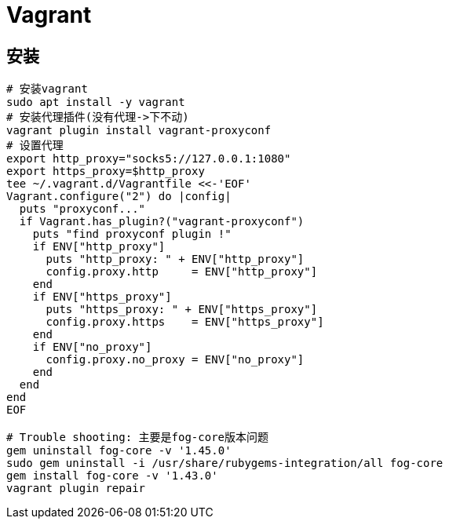 = Vagrant
:icons: font
:sectanchors:
:page-layout: docs

== 安装

[source,bash]
----
# 安装vagrant
sudo apt install -y vagrant
# 安装代理插件(没有代理->下不动)
vagrant plugin install vagrant-proxyconf
# 设置代理
export http_proxy="socks5://127.0.0.1:1080"
export https_proxy=$http_proxy
tee ~/.vagrant.d/Vagrantfile <<-'EOF'
Vagrant.configure("2") do |config|
  puts "proxyconf..."
  if Vagrant.has_plugin?("vagrant-proxyconf")
    puts "find proxyconf plugin !"
    if ENV["http_proxy"]
      puts "http_proxy: " + ENV["http_proxy"]
      config.proxy.http     = ENV["http_proxy"]
    end
    if ENV["https_proxy"]
      puts "https_proxy: " + ENV["https_proxy"]
      config.proxy.https    = ENV["https_proxy"]
    end
    if ENV["no_proxy"]
      config.proxy.no_proxy = ENV["no_proxy"]
    end
  end
end
EOF

# Trouble shooting: 主要是fog-core版本问题
gem uninstall fog-core -v '1.45.0'
sudo gem uninstall -i /usr/share/rubygems-integration/all fog-core
gem install fog-core -v '1.43.0'
vagrant plugin repair
----

